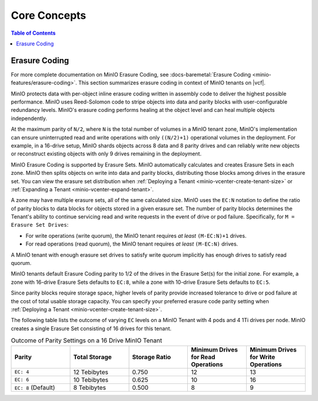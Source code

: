 =============
Core Concepts
=============

.. default-domain:: minio

.. contents:: Table of Contents
   :local:
   :depth: 1

.. _minio-erasure-coding:

Erasure Coding
--------------

For more complete documentation on MinIO Erasure Coding, see
:docs-baremetal:`Erasure Coding <minio-features/erasure-coding>`. This section 
summarizes erasure coding in context of MinIO tenants on |vcf|.

MinIO protects data with per-object inline erasure coding written in 
assembly code to deliver the highest possible performance. MinIO uses 
Reed-Solomon code to stripe objects into data and parity blocks with 
user-configurable redundancy levels. MinIO's erasure coding performs healing 
at the object level and can heal multiple objects independently.

At the maximum parity of ``N/2``, where ``N`` is the total number of volumes
in a MinIO tenant zone, MinIO's implementation can ensure uninterrupted 
read and write operations with only ``((N/2)+1)`` operational volumes 
in the deployment. For example, in a 16-drive setup, MinIO shards objects
across 8 data and 8 parity drives and can reliably write new objects or 
reconstruct existing objects with only 9 drives remaining in the deployment.

MinIO Erasure Coding is supported by Erasure Sets. MinIO automatically
calculates and creates Erasure Sets in each zone. MinIO then splits objects on
write into data and parity blocks, distributing those blocks among drives in the
erasure set. You can view the erasure set distribution when 
:ref:`Deploying a Tenant <minio-vcenter-create-tenant-size>` or 
:ref:`Expanding a Tenant <minio-vcenter-expand-tenant>`.

A zone may have multiple erasure sets, all of the same calculated size. MinIO
uses the ``EC:N`` notation to define the ratio of parity blocks to data blocks
for objects stored in a given erasure set. The number of parity blocks
determines the Tenant's ability to continue servicing read and write requests in
the event of drive or pod failure. Specifically, for ``M = Erasure Set Drives``:

- For write operations (write quorum), the MinIO tenant requires *at least*
  ``(M-EC:N)+1`` drives.

- For read operations (read quorum), the MinIO tenant requires *at least*
  ``(M-EC:N)`` drives.

A MinIO tenant with enough erasure set drives to satisfy write quorum implicitly
has enough drives to satisfy read quorum.

MinIO tenants default Erasure Coding parity to 1/2 of the drives in the Erasure
Set(s) for the initial zone. For example, a zone with 16-drive Erasure Sets
defaults to ``EC:8``, while a zone with 10-drive Erasure Sets defaults to
``EC:5``. 

Since parity blocks require storage space, higher levels of parity provide
increased tolerance to drive or pod failure at the cost of total usable storage
capacity. You can specify your preferred erasure code parity setting when
:ref:`Deploying a Tenant <minio-vcenter-create-tenant-size>`. 

The following table lists the outcome of varying ``EC`` levels on a MinIO Tenant
with 4 pods and 4 1Ti drives per node. MinIO creates a single Erasure Set 
consisting of 16 drives for this tenant.

.. list-table:: Outcome of Parity Settings on a 16 Drive MinIO Tenant
   :header-rows: 1
   :widths: 20 20 20 20 20
   :width: 100%

   * - Parity
     - Total Storage
     - Storage Ratio
     - Minimum Drives for Read Operations
     - Minimum Drives for Write Operations

   * - ``EC: 4``
     - 12 Tebibytes
     - 0.750
     - 12
     - 13

   * - ``EC: 6``
     - 10 Tebibytes
     - 0.625
     - 10
     - 16

   * - ``EC: 8`` (Default)
     - 8 Tebibytes
     - 0.500
     - 8
     - 9

